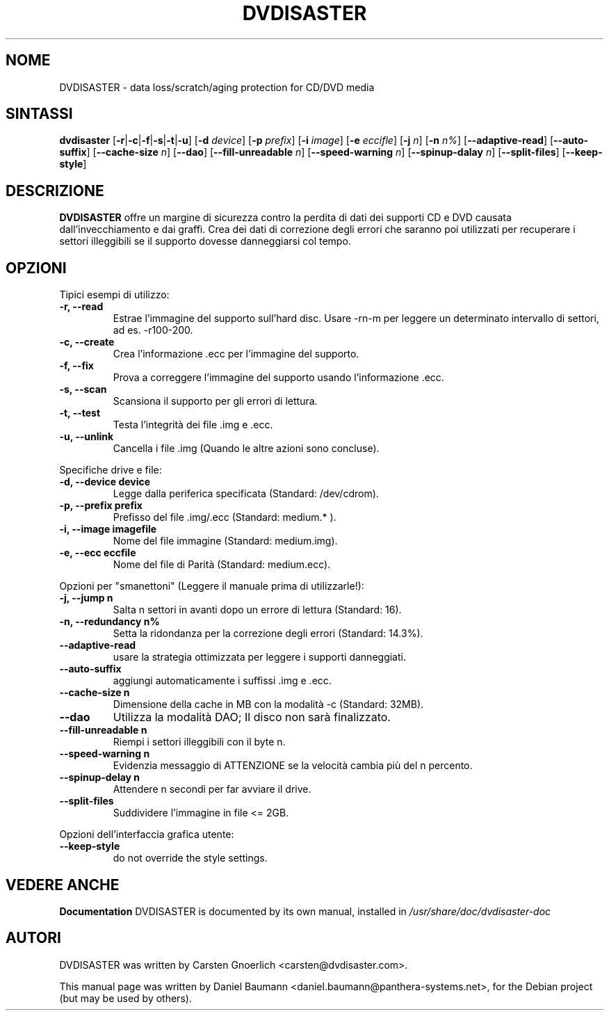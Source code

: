 .TH DVDISASTER 1 "2005-11-25" "0.64.2" "protection for CD/DVD media"

.SH NOME
DVDISASTER \- data loss/scratch/aging protection for CD/DVD media

.SH SINTASSI
.B dvdisaster
.RB [\| \-r \||\| \-c \||\| \-f \||\| \-s \||\| \-t \||\| \-u \|]
.RB [\| \-d
.IR device \|]
.RB [\| \-p
.IR prefix \|]
.RB [\| \-i
.IR image \|]
.RB [\| \-e
.IR eccifle \|]
.RB [\| \-j
.IR n \|]
.RB [\| -n
.IR n% \|]
.RB [\| \-\-adaptive-read \|]
.RB [\| \-\-auto-suffix \|]
.RB [\| \-\-cache-size
.IR n \|]
.RB [\| \-\-dao \|]
.RB [\| \-\-fill-unreadable
.IR n \|]
.RB [\| \-\-speed-warning
.IR n \|]
.RB [\| \-\-spinup\-dalay
.IR n \|]
.RB [\| \-\-split\-files \|]
.RB [\| \-\-keep-style \|]

.SH DESCRIZIONE
.B DVDISASTER
offre un margine di sicurezza contro la perdita di dati dei supporti CD e DVD
causata dall'invecchiamento e dai graffi. Crea dei dati di correzione degli
errori che saranno poi utilizzati per recuperare i settori illeggibili se il
supporto dovesse danneggiarsi col tempo.
.PP

.SH OPZIONI
Tipici esempi di utilizzo:
.TP
.B \-r, \-\-read
Estrae l'immagine del supporto sull'hard disc. Usare -rn-m per leggere un
determinato intervallo di settori, ad es. -r100-200.
.TP
.B \-c, \-\-create
Crea l'informazione .ecc per l'immagine del supporto.
.TP
.B \-f, \-\-fix
Prova a correggere l'immagine del supporto usando l'informazione .ecc.
.TP
.B \-s, \-\-scan
Scansiona il supporto per gli errori di lettura.
.TP
.B \-t, \-\-test
Testa l'integrit\[`a] dei file .img e .ecc.
.TP
.B \-u, \-\-unlink
Cancella i file .img (Quando le altre azioni sono concluse).
.PP

Specifiche drive e file:
.TP
.B \-d, \-\-device device
Legge dalla periferica specificata (Standard: /dev/cdrom).
.TP
.B \-p, \-\-prefix prefix
Prefisso del file .img/.ecc (Standard: medium.* ).
.TP
.B \-i, \-\-image imagefile
Nome del file immagine (Standard: medium.img).
.TP
.B \-e, \-\-ecc eccfile
Nome del file di Parit\[`a] (Standard: medium.ecc).
.PP

Opzioni per "smanettoni" (Leggere il manuale prima di utilizzarle!):
.TP
.B \-j, \-\-jump n
Salta n settori in avanti dopo un errore di lettura (Standard: 16).
.TP
.B \-n, \-\-redundancy n%
Setta la ridondanza per la correzione degli errori (Standard: 14.3%).
.TP
.B \-\-adaptive-read
usare la strategia ottimizzata per leggere i supporti danneggiati.
.TP
.B \-\-auto-suffix
aggiungi automaticamente i suffissi .img e .ecc.
.TP
.B \-\-cache-size n
Dimensione della cache in MB con la modalit\[`a] -c (Standard: 32MB).
.TP
.B \-\-dao
Utilizza la modalit\[`a] DAO; Il disco non sar\[`a] finalizzato.
.TP
.B \-\-fill-unreadable n
Riempi i settori illeggibili con il byte n.
.TP
.B \-\-speed-warning n
Evidenzia messaggio di ATTENZIONE se la velocit\[`a] cambia pi\[`u] del n
percento.
.TP
.B \-\-spinup-delay n
Attendere n secondi per far avviare il drive.
.TP
.B \-\-split-files
Suddividere l'immagine in file <= 2GB.
.PP

Opzioni dell'interfaccia grafica utente:
.TP
.B \-\-keep-style
do not override the style settings.


.SH "VEDERE ANCHE"
.B Documentation
DVDISASTER is documented by its own manual, installed in
.IR /usr/share/doc/dvdisaster-doc

.SH AUTORI
DVDISASTER was written by Carsten Gnoerlich <carsten@dvdisaster.com>.
.PP
This manual page was written by Daniel Baumann
<daniel.baumann@panthera-systems.net>, for the Debian project (but may be used
by others).
